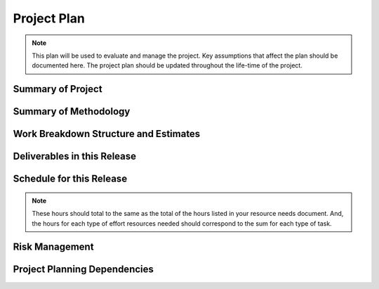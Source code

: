 .. _project-plan:

============
Project Plan
============

.. note:: This plan will be used to evaluate and manage the project. Key assumptions that affect
   the plan should be documented here. The project plan should be updated throughout the life-time
   of the project.

.. todo:: Fill in the information above and below. Add or remove rows as needed. Use the worksheet
   to help identify and scope resource needs.

Summary of Project
==================

.. ONE OR TWO SENTENCES HERE. For more information see the Project proposal.
.. 
.. IF YOU PLAN TO ORGANIZE YOUR WORK ACCORDING TO A ROUGH BREAKDOWN OF SOFTWARE COMPONENTS, BRIEFLY
.. DESCRIBE THOSE COMPONENTS HERE. FOUR TO TEN BULLETS.

Summary of Methodology
======================

.. question:: What general development approach will be used?

.. THREE TO FIVE SENTENCES OR BULLETS HERE. COVER GENERAL APPROACH, IMPORTANT ASSUMPTIONS, KEY
.. PRACTICES, AND PROJECT COORDINATION CONTROLS. For more information see the Software Development
.. Methodology.

.. question:: How will the project team be organized?

.. The development team will consist of ...
.. The change control board will consist of ...

.. question:: What development and collaboration tools will be use?

.. We plan to use the following tools extensively through out the project:
.. 
.. * Project website
.. * Project mailing lists
.. * Issue tracking system
.. * Version control system
.. * Automated build system
.. * Automated unit test system

.. question:: How will changes be controlled?

.. * Requests for requirements changes will be tracked in the issue tracker
.. * The change control board (CCB) will review requested changes and authorize work on them as
..   appropriate
.. * After the feature complete milestone, no new features will be added to this release.
.. * After the code complete milestone, no entirely new product source code will be added to this
..   release.
.. * All source code commit log messages must refer to a specific issue ID, after the feature
..   complete milestone.

.. question:: How will this plan be updated?

.. This project plan will be updated as needed throughout the project. It will be placed under
.. version control and instructions for accessing it will be on the project website. Any change to
.. the plan will cause an automatic notification to be sent to a project mailing list.

Work Breakdown Structure and Estimates
======================================

.. todo:: List tasks that will be needed for this project. Keep dividing tasks into subtasks until
   you feel that you have enough detail to expose risks and make reasonable estimates in ideal
   engineering hours.

.. todo:: Label each step uniquely to show its position in the WBS, e.g., Step 1.1.4.A. Use numbers
   for steps that you intend to do in sequence, and use letters for steps that you intend to do in
   parallel. E.g., Step 1.1 comes before Steps 1.2.A and 1.2.B, but those two steps may be done in
   parallel, and Step 1.3 will be done after all 1.2.* steps have been finished. Don't worry about
   renumbering if you delete a step.

.. +--------+--------------------------------------------+----------+
.. | Step   | Description                                | Estimate |
.. +========+============================================+==========+
.. | 1.     | Inception                                  |          |
.. +--------+--------------------------------------------+----------+
.. | 1.1.   | Requirements gathering                     | 30h      |
.. +--------+--------------------------------------------+----------+
.. | 1.2.   | Requirements specification                 | 20h      |
.. +--------+--------------------------------------------+----------+
.. | 1.3.   | Requirements validation                    | 10h      |
.. +--------+--------------------------------------------+----------+
.. | 2.     | Elaboration                                |          |
.. +--------+--------------------------------------------+----------+
.. | 2.1.   | High-level design                          | 5h       |
.. +--------+--------------------------------------------+----------+
.. | 2.2.   | Low-level design (break down by component) |          |
.. +--------+--------------------------------------------+----------+
.. | 2.2.A. | Object design                              | 10h      |
.. +--------+--------------------------------------------+----------+
.. | 2.2.B. | User interface design                      | 10h      |
.. +--------+--------------------------------------+------+
.. | 2.2.C. | Model design                         | 3h   |
.. +--------+--------------------------------------+------+
.. | 2.3.   | Design review and evaluation         | 5h   |
.. +--------+--------------------------------------+------+
.. | 3.     | Construction                         |      |
.. +--------+--------------------------------------+------+
.. | 3.1.   | System implementation                |      |
.. +--------+--------------------------------------+------+
.. | 3.1.A. | Components TBD                       |      |
.. +--------+--------------------------------------+------+
.. | 3.1.Z. | Integrate components                 | 5h   |
.. +--------+--------------------------------------+------+
.. | 3.2.   | Technical documentation              | 10h  |
.. +--------+--------------------------------------+------+
.. | 3.3.   | User documentation                   | 10h  |
.. +--------+--------------------------------------+------+
.. | 3.4.   | Testing                              |      |
.. +--------+--------------------------------------+------+
.. | 3.4.1. | Test planning                        | 10h  |
.. +--------+--------------------------------------+------+
.. | 3.4.2. | Test code implementation             | 30h  |
.. +--------+--------------------------------------+------+
.. | 3.4.3. | Test execution                       | 10h  |
.. +--------+--------------------------------------+------+
.. | 3.5.   | Implementation review and evaluation | 15h  |
.. +--------+--------------------------------------+------+
.. | 4.     | Transition                           |      |
.. +--------+--------------------------------------+------+
.. | 4.1.   | Release packaging                    | 3h   |
.. +--------+--------------------------------------+------+
.. | 4.2.   | Documentation for other groups       | 3h   |
.. +--------+--------------------------------------+------+
.. | 5.     | Reflection                           |      |
.. +--------+--------------------------------------+------+
.. | 5.1.   | Postmortem report                    | 10h  |
.. +--------+--------------------------------------+------+
.. | Total  |                                      | 188h |
.. +--------+--------------------------------------+------+

Deliverables in this Release
============================

.. todo:: List project deliverables in detail, with delivery dates.

.. TODO: Add table

Schedule for this Release
=========================

.. todo:: Make the rows in this table match the steps in your WBS above. If you have a large number
   of detailed steps, you can skip the most detailed ones. The columns of the table represent weeks
   of calendar time. For each cell in the table, enter the number of hours ideal engineering time
   that the team will spend on that task that week. Total your hours across and down.

.. note:: These hours should total to the same as the total of the hours listed in your resource
   needs document. And, the hours for each type of effort resources needed should correspond to the
   sum for each type of task.

.. TODO: Add table

Risk Management
===============

.. todo:: List and rank the major risks of this project, and what you plan to do to mitigate each
   risk. If you don't plan to do anything to mitigate the risk, state that. Use the risk list below,
   or the risks worksheet.
   
.. The main risks of this project are:
.. 
.. 1. There is a potential conflict between the goals of a high-quality appearance and one that is
..    completely customizable. We can only succeed if players find the web site appealing, and game
..    vendors can customize it with no more effort than would be needed to build a static website. We
..    already have a design in mind that will address this risk and we will review it with a web site
..    designer who worked for a game vendor site.
.. 
.. 2. There are significant technical difficulties in building a web site and web application. This
..    will be a risk because one person on our team has much experience with the relevant tools and
..    technologies. Although the others will learn, we will certainly make some mistakes and suboptimal
..    choices. We will address this risk by scoping the project such that we have enough time to train
..    and to review the design and implementation.
.. 
.. 3. The schedule for this project is very short. We will manage this by planning a conservatively
..    scoped functional core and series of functional enhancements that can be individually slipped to
..    later releases if needed.
.. 
.. 4. The performance of the system will be significantly impacted by the decisions made during the
..    database design task. None of our current team members has experience with database optimization.
..    To address this, we will arrange a review meeting with an experienced DBA or hire a consultant
..    from the database vendor.
.. 
.. 5. We could be underestimating known tasks. HOW TO AVOID/MITIGATE?
.. 
.. 6. We could be underestimating the impact of unknown tasks. HOW TO AVOID/MITIGATE?
.. 
.. 7. We could be underestimating the dependencies between tasks. HOW TO AVOID/MITIGATE?
.. 
.. 8. We could have misunderstood the customer's requirements. HOW TO AVOID/MITIGATE?
.. 
.. 9. The customer could change the requirements. HOW TO AVOID/MITIGATE?
.. 
.. 10. We could face major difficulties with the technology chosen for this project. HOW TO
..     AVOID/MITIGATE?
.. 
.. 11. We could have low quality that demands significant rework. HOW TO AVOID/MITIGATE?
.. 
.. 12. We could incorrectly assess our progress until it is too late to react. HOW TO AVOID/MITIGATE?
.. 
.. 13. We could lose resources. E.g., team members could get sick, spend time on other projects, or
..     quit. HOW TO AVOID/MITIGATE?
.. 
.. 14. There may be a mis-alignment of stakeholder goals or expectations. HOW TO AVOID/MITIGATE?

Project Planning Dependencies
=============================

.. question:: Does this project conflict or compete for resources with any other project?

.. No, this is the only project that we are working on.
.. Yes, and we have determined how many hours each person can actually dedicate to this project.

.. question:: Are the same human or machine resources allocated to maintenance of past versions
   and/or planning of future versions during this release time period?

.. No, this is the first release and we will not plan the next release.
.. Yes, we predict that team members will spend an average of 20% of their time maintaining previous
.. releases and planning future releases during this release time frame. Some weeks may be higher if
.. an urgent patch to a previous release is needed.

.. question:: Does this project depend on the success of any other project?

.. No, this project stands alone.
.. Yes, project P1 must provide library L, and project P2 must prove the usability of feature F,
.. and...

.. question:: Does any other project depend on this project?

.. No, project is not producing any components that will be used in other current projects.
.. Yes, we must produce library L for our project and support users of L in projects P1 and P2.

.. question:: Are there any other important dependencies that will affect this project?

.. No, everything is covered above.
.. Yes. DETAILS....